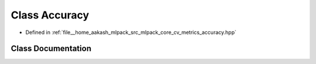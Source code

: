 .. _exhale_class_classmlpack_1_1cv_1_1Accuracy:

Class Accuracy
==============

- Defined in :ref:`file__home_aakash_mlpack_src_mlpack_core_cv_metrics_accuracy.hpp`


Class Documentation
-------------------


.. doxygenclass:: mlpack::cv::Accuracy
   :members:
   :protected-members:
   :undoc-members: